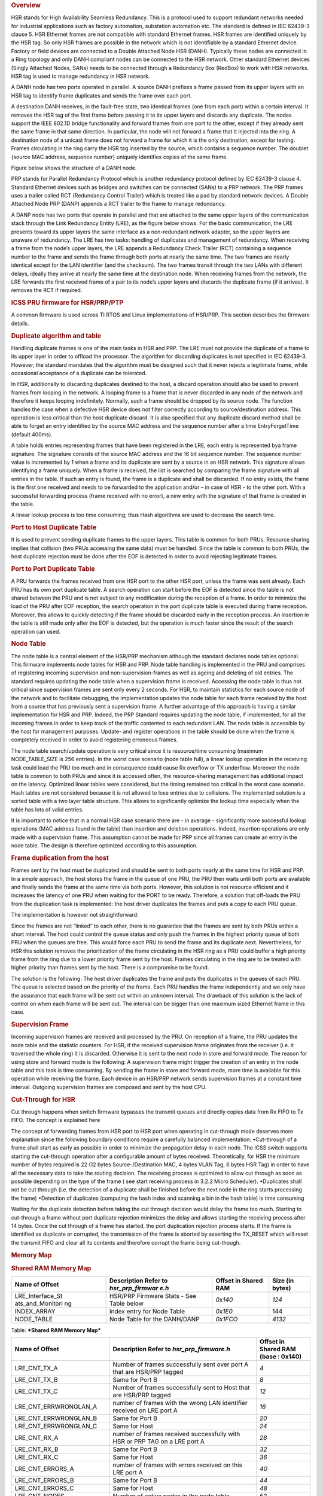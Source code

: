 .. http://processors.wiki.ti.com/index.php/Processor_SDK_HSR_PRP
.. rubric:: Overview
   :name: overview

HSR stands for High Availability Seamless Redundancy. This is a protocol
used to support redundant networks needed for industrial applications
such as factory automation, substation automation etc. The standard is
defined in IEC 62439-3 clause 5. HSR Ethernet frames are not compatible
with standard Ethernet frames. HSR frames are identified uniquely by the
HSR tag. So only HSR frames are possible in the network which is not
identifiable by a standard Ethernet device. Factory or field devices are
connected to a Double Attached Node HSR (DANH). Typically these nodes
are connected in a Ring topology and only DANH compliant nodes can be
connected to the HSR network. Other standard Ethernet devices (Singly
Attached Nodes, SANs) needs to be connected through a Redundancy Box
(RedBox) to work with HSR networks. HSR tag is used to manage redundancy
in HSR network.

A DANH node has two ports operated in parallel. A source DANH prefixes a
frame passed from its upper layers with an HSR tag to identify frame
duplicates and sends the frame over each port.

A destination DANH receives, in the fault-free state, two identical
frames (one from each port) within a certain interval. It removes the
HSR tag of the first frame before passing it to its upper layers and
discards any duplicate. The nodes support the IEEE 802.1D bridge
functionality and forward frames from one port to the other, except if
they already sent the same frame in that same direction. In particular,
the node will not forward a frame that it injected into the ring. A
destination node of a unicast frame does not forward a frame for which
it is the only destination, except for testing. Frames circulating in
the ring carry the HSR tag inserted by the source, which contains a
sequence number. The doublet {source MAC address, sequence number}
uniquely identifies copies of the same frame.

Figure below shows the structure of a DANH node.

.. Image:: ../images/Dan-h-v1.jpg

PRP stands for Parallel Redundancy Protocol which is another redundancy
protocol defined by IEC 62439-3 clause 4. Standard Ethernet devices such
as bridges and switches can be connected (SANs) to a PRP network. The
PRP frames uses a trailer called RCT (Redundancy Control Trailer) which
is treated like a pad by standard network devices. A Double Attached
Node PRP (DANP) appends a RCT trailer to the frame to manage redundancy.

A DANP node has two ports that operate in parallel and that are attached
to the same upper layers of the communication stack through the Link
Redundancy Entity (LRE), as the figure below shows. For the basic
communication, the LRE presents toward its upper layers the same
interface as a non-redundant network adapter, so the upper layers are
unaware of redundancy. The LRE has two tasks: handling of duplicates and
management of redundancy. When receiving a frame from the node’s upper
layers, the LRE appends a Redundancy Check Trailer (RCT) containing a
sequence number to the frame and sends the frame through both ports at
nearly the same time. The two frames are nearly identical except for the
LAN identifier (and the checksum). The two frames transit through the
two LANs with different delays, ideally they arrive at nearly the same
time at the destination node. When receiving frames from the network,
the LRE forwards the first received frame of a pair to its node’s upper
layers and discards the duplicate frame (if it arrives). It removes the
RCT if required.

.. Image:: ../images/Dan-p-v2.jpg

.. rubric:: ICSS PRU firmware for HSR/PRP/PTP
   :name: icss-pru-firmware-for-hsrprpptp

A common firmware is used across TI RTOS and Linux implementations of
HSR/PRP. This section describes the firmware details.

.. rubric:: Duplicate algorithm and table
   :name: duplicate-algorithm-and-table

Handling duplicate frames is one of the main tasks in HSR and PRP. The
LRE must not provide the duplicate of a frame to its upper layer in
order to offload the processor. The algorithm for discarding duplicates
is not specified in IEC 62439-3. However, the standard mandates that the
algorithm must be designed such that it never rejects a legitimate
frame, while occasional acceptance of a duplicate can be tolerated.

In HSR, additionally to discarding duplicates destined to the host, a
discard operation should also be used to prevent frames from looping in
the network. A looping frame is a frame that is never discarded in any
node of the network and therefore it keeps looping indefinitely.
Normally, such a frame should be dropped by its source node. The
function handles the case when a defective HSR device does not filter
correctly according to source/destination address. This operation is
less critical than the host duplicate discard. It is also specified that
any duplicate discard method shall be able to forget an entry identified
by the source MAC address and the sequence number after a time
EntryForgetTime (default 400ms).

A table holds entries representing frames that have been registered in
the LRE, each entry is represented bya frame signature. The signature
consists of the source MAC address and the 16 bit sequence number. The
sequence number value is incremented by 1 when a frame and its duplicate
are sent by a source in an HSR network. This signature allows
identifying a frame uniquely. When a frame is received, the list is
searched by comparing the frame signature with all entries in the table.
If such an entry is found, the frame is a duplicate and shall be
discarded. If no entry exists, the frame is the first one received and
needs to be forwarded to the application and/or – in case of HSR - to
the other port. With a successful forwarding process (frame received
with no error), a new entry with the signature of that frame is created
in the table.

A linear lookup process is too time consuming; thus Hash algorithms are
used to decrease the search time.

.. rubric:: Port to Host Duplicate Table
   :name: port-to-host-duplicate-table

It is used to prevent sending duplicate frames to the upper layers. This
table is common for both PRUs. Resource sharing implies that collision
(two PRUs accessing the same data) must be handled. Since the table is
common to both PRUs, the host duplicate rejection must be done after the
EOF is detected in order to avoid rejecting legitimate frames.

.. rubric:: Port to Port Duplicate Table
   :name: port-to-port-duplicate-table

A PRU forwards the frames received from one HSR port to the other HSR
port, unless the frame was sent already. Each PRU has its own port
duplicate table. A search operation can start before the EOF is detected
since the table is not shared between the PRU and is not subject to any
modification during the reception of a frame. In order to minimize the
load of the PRU after EOF reception, the search operation in the port
duplicate table is executed during frame reception. Moreover, this
allows to quickly detecting if the frame should be discarded early in
the reception process. An insertion in the table is still made only
after the EOF is detected, but the operation is much faster since the
result of the search operation can used.

.. rubric:: Node Table
   :name: node-table

The node table is a central element of the HSR/PRP mechanism although
the standard declares node tables optional. This firmware implements
node tables for HSR and PRP. Node table handling is implemented in the
PRU and comprises of registering incoming supervision and
non-supervision-frames as well as ageing and deleting of old entries.
The standard requires updating the node table when a supervision frame
is received. Accessing the node table is thus not critical since
supervision frames are sent only every 2 seconds. For HSR, to maintain
statistics for each source node of the network and to facilitate
debugging, the implementation updates the node table for each frame
received by the host from a source that has previously sent a
supervision frame. A further advantage of this approach is having a
similar implementation for HSR and PRP. Indeed, the PRP Standard
requires updating the node table, if implemented, for all the incoming
frames in order to keep track of the traffic contented to each redundant
LAN. The node table is accessible by the host for management purposes.
Update- and register operations in the table should be done when the
frame is completely received in order to avoid registering erroneous
frames.

The node table search/update operation is very critical since it is
resource/time consuming (maximum NODE\_TABLE\_SIZE is 256 entries). In
the worst case scenario (node table full), a linear lookup operation in
the receiving task could load the PRU too much and in consequence could
cause Rx overflow or TX underflow. Moreover the node table is common to
both PRUs and since it is accessed often, the resource-sharing
management has additional impact on the latency. Optimized linear tables
were considered, but the timing remained too critical in the worst case
scenario. Hash tables are not considered because it is not allowed to
lose entries due to collisions. The implemented solution is a sorted
table with a two layer table structure. This allows to significantly
optimize the lookup time especially when the table has lots of valid
entries.

It is important to notice that in a normal HSR case scenario there are -
in average - significantly more successful lookup operations (MAC
address found in the table) than insertion and deletion operations.
Indeed, insertion operations are only made with a supervision frame.
This assumption cannot be made for PRP since all frames can create an
entry in the node table. The design is therefore optimized according to
this assumption.

.. rubric:: Frame duplication from the host
   :name: frame-duplication-from-the-host

Frames sent by the host must be duplicated and should be sent to both
ports nearly at the same time for HSR and PRP. In a simple approach, the
host stores the frame in the queue of one PRU, the PRU then waits until
both ports are available and finally sends the frame at the same time
via both ports. However, this solution is not resource efficient and it
increases the latency of one PRU when waiting for the PORT to be ready.
Therefore, a solution that off-loads the PRU from the duplication task
is implemented: the host driver duplicates the frames and puts a copy to
each PRU queue.

The implementation is however not straightforward:

Since the frames are not “linked” to each other, there is no guarantee
that the frames are sent by both PRUs within a short interval. The host
could control the queue status and only push the frames in the highest
priority queue of both PRU when the queues are free. This would force
each PRU to send the frame and its duplicate next. Nevertheless, for HSR
this solution removes the prioritization of the frame circulating in the
HSR ring as a PRU could buffer a high priority frame from the ring due
to a lower priority frame sent by the host. Frames circulating in the
ring are to be treated with higher priority than frames sent by the
host. There is a compromise to be found.

The solution is the following: The host driver duplicates the frame and
puts the duplicates in the queues of each PRU. The queue is selected
based on the priority of the frame. Each PRU handles the frame
independently and we only have the assurance that each frame will be
sent out within an unknown interval. The drawback of this solution is
the lack of control on when each frame will be sent out. The interval
can be bigger than one maximum sized Ethernet frame in this case.

.. rubric:: Supervision Frame
   :name: supervision-frame

Incoming supervision frames are received and processed by the PRU. On
reception of a frame, the PRU updates the node table and the statistic
counters. For HSR, if the received supervision frame originates from the
receiver (i.e. it traversed the whole ring) it is discarded. Otherwise
it is sent to the next node in store and forward mode. The reason for
using store and forward mode is the following: A supervision frame might
trigger the creation of an entry in the node table and this task is time
consuming. By sending the frame in store and forward mode, more time is
available for this operation while receiving the frame. Each device in
an HSR/PRP network sends supervision frames at a constant time interval.
Outgoing supervision frames are composed and sent by the host CPU.

.. rubric:: Cut-Through for HSR
   :name: cut-through-for-hsr

Cut through happens when switch firmware bypasses the transmit queues
and directly copies data from Rx FIFO to Tx FIFO. The concept is
explained here

The concept of forwarding frames from HSR port to HSR port when
operating in cut-through mode deserves more explanation since the
following boundary conditions require a carefully balanced
implementation: •Cut-through of a frame shall start as early as possible
in order to minimize the propagation delay in each node. The ICSS switch
supports starting the cut-through operation after a configurable amount
of bytes received. Theoretically, for HSR the minimum number of bytes
required is 22 (12 bytes Source-/Destination MAC, 4 bytes VLAN Tag, 6
bytes HSR Tag) in order to have all the necessary data to take the
routing decision. The receiving process is optimized to allow cut
through as soon as possible depending on the type of the frame ( see
start receiving process in 3.2.2 Micro Scheduler). •Duplicates shall not
be cut through (i.e. the detection of a duplicate shall be finished
before the next node in the ring starts processing the frame) •Detection
of duplicates (computing the hash index and scanning a bin in the hash
table) is time consuming

Waiting for the duplicate detection before taking the cut through
decision would delay the frame too much. Starting to cut-through a frame
without port duplicate rejection minimizes the delay and allows starting
the receiving process after 14 bytes. Once the cut through of a frame
has started, the port duplication rejection process starts. If the frame
is identified as duplicate or corrupted, the transmission of the frame
is aborted by asserting the TX\_RESET which will reset the transmit FIFO
and clear all its contents and therefore corrupt the frame being
cut-though.

.. rubric:: Memory Map
   :name: memory-map

.. rubric:: Shared RAM Memory Map
   :name: shared-ram-memory-map

+--------------------+--------------------+--------------------+--------------------+
| Name of Offset     | Description        | Offset in Shared   | Size (in bytes)    |
|                    | Refer to           | RAM                |                    |
|                    | *hsr\_prp\_firmwar |                    |                    |
|                    | e.h*               |                    |                    |
+====================+====================+====================+====================+
| LRE\_Interface\_St | HSR/PRP Firmware   | *0x140*            | *124*              |
| ats\_and\_Monitori | Stats - See Table  |                    |                    |
| ng                 | below              |                    |                    |
+--------------------+--------------------+--------------------+--------------------+
| INDEX\_ARRAY       | Index entry for    | *0x1E0*            | 144                |
|                    | Node Table         |                    |                    |
+--------------------+--------------------+--------------------+--------------------+
| NODE\_TABLE        | Node Table for the | *0x1FCO*           | *4132*             |
|                    | DANH/DANP          |                    |                    |
+--------------------+--------------------+--------------------+--------------------+

Table:  ***Shared RAM Memory Map***

+--------------------------+--------------------------+--------------------------+
| Name of Offset           | Description              | Offset in Shared RAM     |
|                          | Refer to                 | (base : 0x140)           |
|                          | *hsr\_prp\_firmware.h*   |                          |
+==========================+==========================+==========================+
| LRE\_CNT\_TX\_A          | Number of frames         | *4*                      |
|                          | successfully sent over   |                          |
|                          | port A that are HSR/PRP  |                          |
|                          | tagged                   |                          |
+--------------------------+--------------------------+--------------------------+
| LRE\_CNT\_TX\_B          | Same for Port B          | *8*                      |
+--------------------------+--------------------------+--------------------------+
| LRE\_CNT\_TX\_C          | Number of frames         | *12*                     |
|                          | successfully sent to     |                          |
|                          | Host that are HSR/PRP    |                          |
|                          | tagged                   |                          |
+--------------------------+--------------------------+--------------------------+
| LRE\_CNT\_ERRWRONGLAN\_A | number of frames with    | *16*                     |
|                          | the wrong LAN            |                          |
|                          | identifier received on   |                          |
|                          | LRE port A               |                          |
+--------------------------+--------------------------+--------------------------+
| LRE\_CNT\_ERRWRONGLAN\_B | Same for Port B          | *20*                     |
+--------------------------+--------------------------+--------------------------+
| LRE\_CNT\_ERRWRONGLAN\_C | Same for Host            | *24*                     |
+--------------------------+--------------------------+--------------------------+
| LRE\_CNT\_RX\_A          | number of frames         | *28*                     |
|                          | received successfully    |                          |
|                          | with HSR or PRP TAG on a |                          |
|                          | LRE port A               |                          |
+--------------------------+--------------------------+--------------------------+
| LRE\_CNT\_RX\_B          | Same for Port B          | *32*                     |
+--------------------------+--------------------------+--------------------------+
| LRE\_CNT\_RX\_C          | Same for Host            | *36*                     |
+--------------------------+--------------------------+--------------------------+
| LRE\_CNT\_ERRORS\_A      | number of frames with    | *40*                     |
|                          | errors                   |                          |
|                          | received on this LRE     |                          |
|                          | port A                   |                          |
+--------------------------+--------------------------+--------------------------+
| LRE\_CNT\_ERRORS\_B      | Same for Port B          | *44*                     |
+--------------------------+--------------------------+--------------------------+
| LRE\_CNT\_ERRORS\_C      | Same for Host            | *48*                     |
+--------------------------+--------------------------+--------------------------+
| LRE\_CNT\_NODES          | Number of active nodes   | *52*                     |
|                          | in the node table        |                          |
+--------------------------+--------------------------+--------------------------+
| LRE\_CNT\_PROXY\_NODES   | Number of active proxy   | *56*                     |
|                          | nodes in the node table  |                          |
+--------------------------+--------------------------+--------------------------+
| LRE\_CNT\_UNIQUE\_RX\_A  | Number of entries in the | *60*                     |
|                          | duplicate detection      |                          |
|                          | mechanism                |                          |
|                          | on port A for which no   |                          |
|                          | duplicate was received   |                          |
+--------------------------+--------------------------+--------------------------+
| LRE\_CNT\_UNIQUE\_RX\_B  | Same for Port B          | *64*                     |
+--------------------------+--------------------------+--------------------------+
| LRE\_CNT\_UNIQUE\_RX\_C  | Same for Host            | *68*                     |
+--------------------------+--------------------------+--------------------------+
| LRE\_CNT\_DUPLICATE\_RX\ | Number of entries in the | *72*                     |
| _A                       | duplicate detection      |                          |
|                          | mechanism on port A for  |                          |
|                          | which one single         |                          |
|                          | duplicate was received   |                          |
+--------------------------+--------------------------+--------------------------+
| LRE\_CNT\_DUPLICATE\_RX\ | Same for Port B          | *76*                     |
| _B                       |                          |                          |
+--------------------------+--------------------------+--------------------------+
| LRE\_CNT\_DUPLICATE\_RX\ | Same for Host            | *80*                     |
| _C                       |                          |                          |
+--------------------------+--------------------------+--------------------------+
| LRE\_CNT\_MULTIPLE\_RX\_ | Number of entries in the | *84*                     |
| A                        | duplicate detection      |                          |
|                          | mechanism on port A for  |                          |
|                          | which more than one      |                          |
|                          | duplicate was received   |                          |
+--------------------------+--------------------------+--------------------------+
| LRE\_CNT\_MULTIPLE\_RX\_ | Same for Port B          | *88*                     |
| B                        |                          |                          |
+--------------------------+--------------------------+--------------------------+
| LRE\_CNT\_MULTIPLE\_RX\_ | Same for Port C          | *92*                     |
| C                        |                          |                          |
+--------------------------+--------------------------+--------------------------+
| LRE\_CNT\_OWN\_RX\_A     | Number of entries on     | *96*                     |
|                          | port A received from     |                          |
|                          | device itself            |                          |
+--------------------------+--------------------------+--------------------------+
| LRE\_CNT\_OWN\_RX\_B     | Same for Port B          | *100*                    |
+--------------------------+--------------------------+--------------------------+
| LRE\_DUPLICATE\_DISCARD  | Number of frame retreive | *104*                    |
|                          | by the host              |                          |
+--------------------------+--------------------------+--------------------------+
| LRE\_TRANSPARENT\_RECEPT | Number of frame received | *108*                    |
| ION                      | without PRP RCT          |                          |
+--------------------------+--------------------------+--------------------------+
| LRE\_NODE\_TABLE\_LOOKUP | Number of instances      | *112*                    |
| \_ERROR\_A               | where node table look up |                          |
|                          | failed for Port A        |                          |
+--------------------------+--------------------------+--------------------------+
| LRE\_NODE\_TABLE\_LOOKUP | Same for Port B          | *116*                    |
| \_ERROR\_B               |                          |                          |
+--------------------------+--------------------------+--------------------------+
| LRE\_NODE\_TABLE\_FULL   | If Node Table is full,   | *120*                    |
|                          | this value is            |                          |
|                          | incremented              |                          |
+--------------------------+--------------------------+--------------------------+

Table:  ***LRE Interface Stats***

+--------------------+--------------------+--------------------+--------------------+
| Name of Offset     | Description        | Offset in PRU0     | Size (in bytes)    |
|                    | Refer to           | DRAM               |                    |
|                    | *hsr\_prp\_firmwar |                    |                    |
|                    | e.h*               |                    |                    |
+====================+====================+====================+====================+
| DUPLICATE\_HOST\_T | Duplicate          | *0x200*            | *6136*             |
| ABLE               | detection table    |                    |                    |
|                    | for Host           |                    |                    |
+--------------------+--------------------+--------------------+--------------------+
| NEXT\_FREE\_ADDRES | Offset of the      | *0x1B00*           | *132*              |
| S\_NT\_QUEUE       | queue of the free  |                    |                    |
|                    | address            |                    |                    |
|                    | for the node table |                    |                    |
+--------------------+--------------------+--------------------+--------------------+
| POINTERS\_FREE\_AD | Offset of the read | *0x1B84*           | *4*                |
| DR\_NODETABLE      | and write pointer  |                    |                    |
|                    | of the             |                    |                    |
|                    | free address of    |                    |                    |
|                    | the node           |                    |                    |
|                    | table(read.w0,writ |                    |                    |
|                    | e.w2)              |                    |                    |
+--------------------+--------------------+--------------------+--------------------+

Table:  ***PRU0 RAM Memory Map***

+--------------------+--------------------+--------------------+--------------------+
| Name of Offset     | Description        | Offset in PRU1     | Size (in bytes)    |
|                    | Refer to           | DRAM               |                    |
|                    | *hsr\_prp\_firmwar |                    |                    |
|                    | e.h*               |                    |                    |
+====================+====================+====================+====================+
| DUPLICATE\_PORT\_T | Offset of port     | *0x200*            | *3064*             |
| ABLE\_PRU0         | duplicate table    |                    |                    |
|                    | for PRU0 (HSR      |                    |                    |
|                    | Only)              |                    |                    |
+--------------------+--------------------+--------------------+--------------------+
| DUPLICATE\_PORT\_T | Offset of port     | *0xE00*            | *3064*             |
| ABLE\_PRU1         | duplicate table    |                    |                    |
|                    | for PRU1 (HSR      |                    |                    |
|                    | Only)              |                    |                    |
+--------------------+--------------------+--------------------+--------------------+
| NODE\_TABLE\_SIZE  | Size of the node   | *0x1C00*           | *4*                |
|                    | table [0..128]     |                    |                    |
+--------------------+--------------------+--------------------+--------------------+
| NODE\_TABLE\_ARBIT | Busy slave flag    | *0x1C04*           | *4*                |
| RATION             | and busy master    |                    |                    |
|                    | flag               |                    |                    |
|                    | for 3 lock used to |                    |                    |
|                    | protect the node   |                    |                    |
|                    | table              |                    |                    |
+--------------------+--------------------+--------------------+--------------------+
| DUPLICATE\_HOST\_T | Size and setup (N  | *0x1C08*           | *4*                |
| ABLE\_SIZE         | and M) of          |                    |                    |
|                    | duplicate host     |                    |                    |
|                    | table              |                    |                    |
+--------------------+--------------------+--------------------+--------------------+
| DUPLICATE\_PORT\_T | Size and setup (N  | *0x1C1C*           | *4*                |
| ABLE\_SIZE         | and M) of          |                    |                    |
|                    | duplicate port     |                    |                    |
|                    | table              |                    |                    |
+--------------------+--------------------+--------------------+--------------------+
| NODE\_FORGET\_TIME | Time after which a | *0x1C20*           | *4*                |
|                    | node entry is      |                    |                    |
|                    | cleared (10ms      |                    |                    |
|                    | resolution)        |                    |                    |
+--------------------+--------------------+--------------------+--------------------+
| DUPLI\_FORGET\_TIM | Time after which   | *0x1C24*           | *4*                |
| E                  | an entry is        |                    |                    |
|                    | removed from the   |                    |                    |
|                    | duplicate table    |                    |                    |
|                    | (10ms resolution)  |                    |                    |
+--------------------+--------------------+--------------------+--------------------+
| PATH\_BROKEN\_NB\_ | Supervision frame  | *0x1C28*           | *4*                |
| FRAM\_DIFF         | Counter minimum    |                    |                    |
|                    | difference to      |                    |                    |
|                    | detect a broken    |                    |                    |
|                    | path               |                    |                    |
+--------------------+--------------------+--------------------+--------------------+
| DUPLI\_PORT\_CHECK | Time interval to   | *0x1C2C*           | *4*                |
| \_RESO             | check the port     |                    |                    |
|                    | duplicate table    |                    |                    |
+--------------------+--------------------+--------------------+--------------------+
| DUPLI\_HOST\_CHECK | Time interval to   | *0x1C30*           | *4*                |
| \_RESO             | check the host     |                    |                    |
|                    | duplicate table    |                    |                    |
+--------------------+--------------------+--------------------+--------------------+
| NODETABLE\_CHECK\_ | Time interval to   | *0x1C34*           | *4*                |
| RESO               | check the node     |                    |                    |
|                    | duplicate table    |                    |                    |
+--------------------+--------------------+--------------------+--------------------+
| HOST\_TIMER\_CHECK | Host \| Port       | *0x1C38*           | *4*                |
| \_FLAGS            |                    |                    |                    |
+--------------------+--------------------+--------------------+--------------------+
| HOST\_DUPLICATE\_A | Arbitration flag   | *0x1C3C*           | *4*                |
| RBITRATION         | for the host       |                    |                    |
|                    | duplicate task     |                    |                    |
+--------------------+--------------------+--------------------+--------------------+
| ICSS\_FIRMWARE\_RE | Time counter to    | *0x1C40*           | *4*                |
| LEASE              | trigger the host   |                    |                    |
|                    | duplicate table    |                    |                    |
|                    | check task         |                    |                    |
+--------------------+--------------------+--------------------+--------------------+
| RED\_FIRMWARE\_REL | Time counter to    | *0x1C44*           | *4*                |
| EASE               | trigger the Node   |                    |                    |
|                    | Table check task   |                    |                    |
|                    | in firmware        |                    |                    |
+--------------------+--------------------+--------------------+--------------------+
| SUP\_ADDR          | Supervision        | *0x1C48*           | *4*                |
|                    | address in HSR     |                    |                    |
+--------------------+--------------------+--------------------+--------------------+

Table:  ***PRU1 RAM Memory Map***

.. rubric:: TI RTOS
   :name: ti-rtos

TI RTOS specific details are available at
[`[1] <http://processors.wiki.ti.com/index.php/PRU_ICSS_HSR_PRP>`__]

.. rubric:: Linux
   :name: linux

Linux specific details are available at
[`[2] <http://processors.wiki.ti.com/index.php/Processor_SDK_Linux_HSR_PRP>`__]

.. raw:: html

